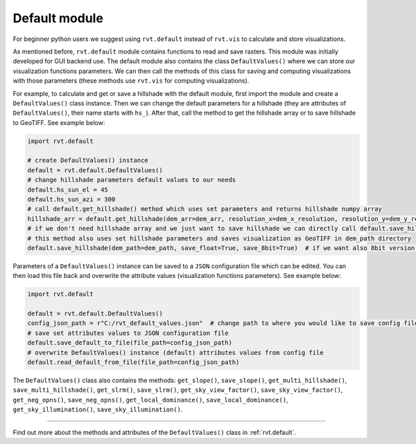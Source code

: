 Default module
==============

For beginner python users we suggest using ``rvt.default`` instead of ``rvt.vis`` to calculate and store visualizations.

As mentioned before, ``rvt.default`` module contains functions to read and save rasters. This module was initially developed for GUI backend use. The default module also contains the class ``DefaultValues()`` where we can store our visualization functions parameters. We can then call the methods of this class for saving and computing visualizations with those parameters (these methods use ``rvt.vis`` for computing visualizations).

For example, to calculate and get or save a hillshade with the default module, first import the module and create a ``DefaultValues()`` class instance. Then we can change the default parameters for a hillshade (they are attributes of ``DefaultValues()``, their name starts with ``hs_``). After that, call the method to get the hillshade array or to save hillshade to GeoTIFF. See example below:

.. code-block:: python

    import rvt.default

    # create DefaultValues() instance
    default = rvt.default.DefaultValues()
    # change hillshade parameters default values to our needs
    default.hs_sun_el = 45
    default.hs_sun_azi = 300
    # call default.get_hillshade() method which uses set parameters and returns hillshade numpy array
    hillshade_arr = default.get_hillshade(dem_arr=dem_arr, resolution_x=dem_x_resolution, resolution_y=dem_y_resolution, no_data=dem_no_data)
    # if we don't need hillshade array and we just want to save hillshade we can directly call default.save_hillshade() method
    # this method also uses set hillshade parameters and saves visualization as GeoTIFF in dem_path directory
    default.save_hillshade(dem_path=dem_path, save_float=True, save_8bit=True)  # if we want also 8bit version of result we set save_8bit=True

Parameters of a ``DefaultValues()`` instance can be saved to a ``JSON`` configuration file which can be edited. You can then load this file back and overwrite the attribute values (visualization functions parameters). See example below:

.. code-block:: python

    import rvt.default

    default = rvt.default.DefaultValues()
    config_json_path = r"C:/rvt_default_values.json"  # change path to where you would like to save config file
    # save set attributes values to JSON configuration file
    default.save_default_to_file(file_path=config_json_path)
    # overwrite DefaultValues() instance (default) attributes values from config file
    default.read_default_from_file(file_path=config_json_path)
    
The ``DefaultValues()`` class also contains the methods: ``get_slope()``, ``save_slope()``, ``get_multi_hillshade()``, ``save_multi_hillshade()``, ``get_slrm()``,
``save_slrm()``, ``get_sky_view_factor()``, ``save_sky_view_factor()``, ``get_neg_opns()``, ``save_neg_opns()``, ``get_local_dominance()``, ``save_local_dominance()``,
``get_sky_illumination()``, ``save_sky_illumination()``.

----

Find out more about the methods and attributes of the ``DefaultValues()`` class in :ref:`rvt.default`.
